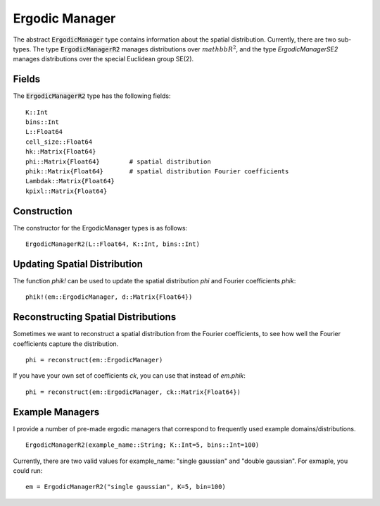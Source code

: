 =========================
Ergodic Manager
=========================

The abstract :code:`ErgodicManager` type contains information about the spatial distribution. Currently, there are two sub-types. The type :code:`ErgodicManagerR2` manages distributions over :math:`mathbb{R}^2`, and the type `ErgodicManagerSE2` manages distributions over the special Euclidean group SE(2).

Fields
=========
The :code:`ErgodicManagerR2` type has the following fields:
::

    K::Int
    bins::Int
    L::Float64
    cell_size::Float64
    hk::Matrix{Float64}
    phi::Matrix{Float64}        # spatial distribution
    phik::Matrix{Float64}       # spatial distribution Fourier coefficients
    Lambdak::Matrix{Float64}
    kpixl::Matrix{Float64}

Construction
=============
The constructor for the ErgodicManager types is as follows:
::

    ErgodicManagerR2(L::Float64, K::Int, bins::Int)


Updating Spatial Distribution
==============================
The function `phik!` can be used to update the spatial distribution `phi` and Fourier coefficients `phik`:
::

    phik!(em::ErgodicManager, d::Matrix{Float64})


Reconstructing Spatial Distributions
=====================================
Sometimes we want to reconstruct a spatial distribution from the Fourier coefficients, to see how well the Fourier coefficients capture the distribution.
::

    phi = reconstruct(em::ErgodicManager)

If you have your own set of coefficients `ck`, you can use that instead of `em.phik`:
::

    phi = reconstruct(em::ErgodicManager, ck::Matrix{Float64})



Example Managers
=================
I provide a number of pre-made ergodic managers that correspond to frequently used example domains/distributions.
::

    ErgodicManagerR2(example_name::String; K::Int=5, bins::Int=100)

Currently, there are two valid values for example_name: "single gaussian" and "double gaussian". For exmaple, you could run:
::

    em = ErgodicManagerR2("single gaussian", K=5, bin=100)

